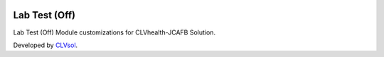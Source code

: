 .. image:: https://img.shields.io/badge/licence-AGPL--3-blue.svg
   :target: http://www.gnu.org/licenses/agpl-3.0-standalone.html
   :alt: License: AGPL-3

==============
Lab Test (Off)
==============

Lab Test (Off) Module customizations for CLVhealth-JCAFB Solution.

Developed by `CLVsol <https://github.com/CLVsol>`_.

